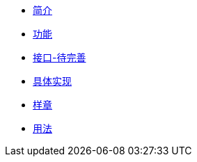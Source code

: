 * xref:introduction.adoc[简介]
* xref:function.adoc[功能]
* xref:interface.adoc[接口-待完善]
* xref:implementation.adoc[具体实现]
* xref:sample.adoc[样章]
* xref:usage.adoc[用法]

